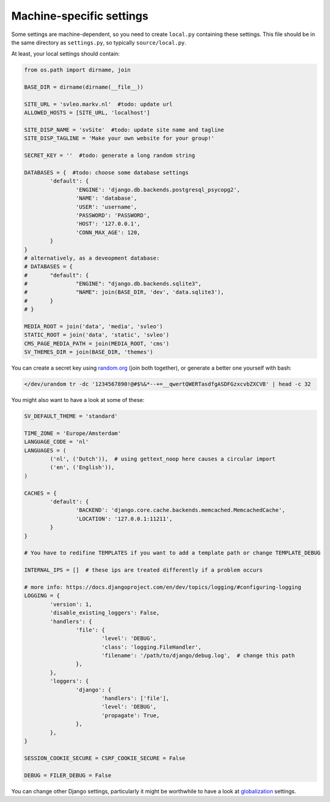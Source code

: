 
Machine-specific settings
-------------------------------

Some settings are machine-dependent, so you need to create ``local.py`` containing these settings. This file should be in the same directory as ``settings.py``, so typically ``source/local.py``.

At least, your local settings should contain:

.. code-block:: python

	from os.path import dirname, join

	BASE_DIR = dirname(dirname(__file__))

	SITE_URL = 'svleo.markv.nl'  #todo: update url
	ALLOWED_HOSTS = [SITE_URL, 'localhost']

	SITE_DISP_NAME = 'svSite'  #todo: update site name and tagline
	SITE_DISP_TAGLINE = 'Make your own website for your group!'

	SECRET_KEY = ''  #todo: generate a long random string

	DATABASES = {  #todo: choose some database settings
		'default': {
			'ENGINE': 'django.db.backends.postgresql_psycopg2',
			'NAME': 'database',
			'USER': 'username',
			'PASSWORD': 'PASSWORD',
			'HOST': '127.0.0.1',
			'CONN_MAX_AGE': 120,
		}
	}
	# alternatively, as a deveopment database:
	# DATABASES = {
	# 	"default": {
	# 		"ENGINE": "django.db.backends.sqlite3",
	# 		"NAME": join(BASE_DIR, 'dev', 'data.sqlite3'),
	# 	}
	# }

	MEDIA_ROOT = join('data', 'media', 'svleo')
	STATIC_ROOT = join('data', 'static', 'svleo')
	CMS_PAGE_MEDIA_PATH = join(MEDIA_ROOT, 'cms')
	SV_THEMES_DIR = join(BASE_DIR, 'themes')

You can create a secret key using random.org_ (join both together), or generate a better one yourself with bash:

.. code-block:: bash

	</dev/urandom tr -dc '1234567890!@#$%&*--+=__qwertQWERTasdfgASDFGzxcvbZXCVB' | head -c 32

You might also want to have a look at some of these:

.. code-block:: python

	SV_DEFAULT_THEME = 'standard'

	TIME_ZONE = 'Europe/Amsterdam'
	LANGUAGE_CODE = 'nl'
	LANGUAGES = (
		('nl', ('Dutch')),  # using gettext_noop here causes a circular import
		('en', ('English')),
	)

	CACHES = {
		'default': {
			'BACKEND': 'django.core.cache.backends.memcached.MemcachedCache',
			'LOCATION': '127.0.0.1:11211',
		}
	}

	# You have to redifine TEMPLATES if you want to add a template path or change TEMPLATE_DEBUG

	INTERNAL_IPS = []  # these ips are treated differently if a problem occurs

	# more info: https://docs.djangoproject.com/en/dev/topics/logging/#configuring-logging
	LOGGING = {
		'version': 1,
		'disable_existing_loggers': False,
		'handlers': {
			'file': {
				'level': 'DEBUG',
				'class': 'logging.FileHandler',
				'filename': '/path/to/django/debug.log',  # change this path
			},
		},
		'loggers': {
			'django': {
				'handlers': ['file'],
				'level': 'DEBUG',
				'propagate': True,
			},
		},
	}

	SESSION_COOKIE_SECURE = CSRF_COOKIE_SECURE = False

	DEBUG = FILER_DEBUG = False

You can change other Django settings, particularly it might be worthwhile to have a look at globalization_ settings.


.. _random.org: https://www.random.org/passwords/?num=2&len=16&format=plain&rnd=new
.. _globalization: https://docs.djangoproject.com/en/dev/ref/settings/


